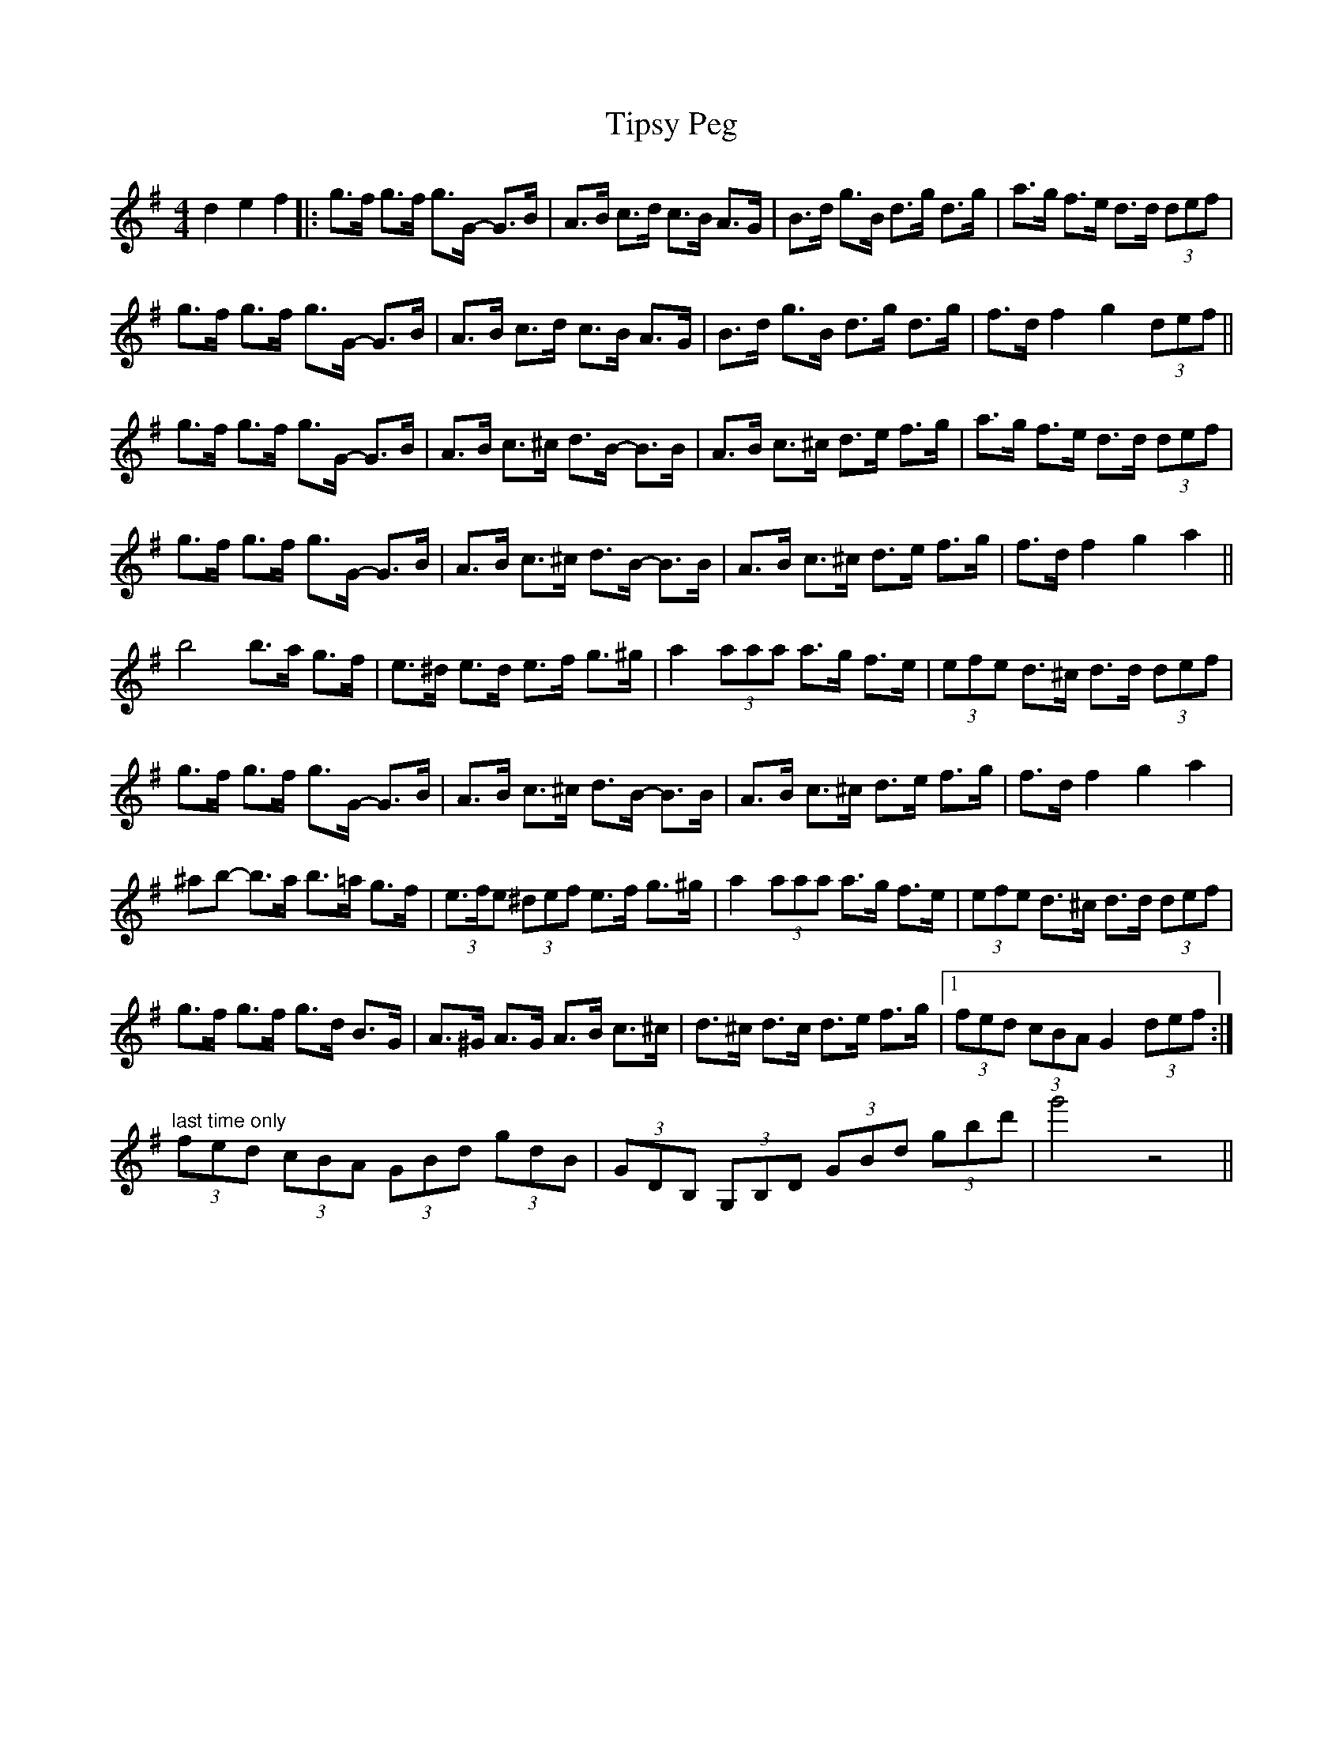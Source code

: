 X: 40239
T: Tipsy Peg
R: hornpipe
M: 4/4
K: Gmajor
d2e2f2|:g>f g>f g>G- G>B|A>B c>d c>B A>G|B>d g>B d>g d>g|a>g f>e d>d (3def|
g>f g>f g>G- G>B|A>B c>d c>B A>G|B>d g>B d>g d>g|f>d f2 g2 (3def||
g>f g>f g>G- G>B|A>B c>^c d>B- B>B|A>B c>^c d>e f>g|a>g f>e d>d (3def|
g>f g>f g>G- G>B|A>B c>^c d>B- B>B|A>B c>^c d>e f>g|f>d f2 g2 a2||
b4 b>a g>f|e>^d e>d e>f g>^g|a2 (3aaa a>g f>e|(3efe d>^c d>d (3def|
g>f g>f g>G- G>B|A>B c>^c d>B- B>B|A>B c>^c d>e f>g|f>d f2 g2 a2|
^ab- b>a b>=a g>f|(3e>fe (3^def e>f g>^g|a2 (3aaa a>g f>e|(3efe d>^c d>d (3def|
g>f g>f g>d B>G|A>^G A>G A>B c>^c|d>^c d>c d>e f>g|1 (3fed (3cBA G2 (3def:|
3 "last time only" (3fed (3cBA (3GBd (3gdB|(3GDB, (3G,B,D (3GBd (3gbd'|g'4 z4||

